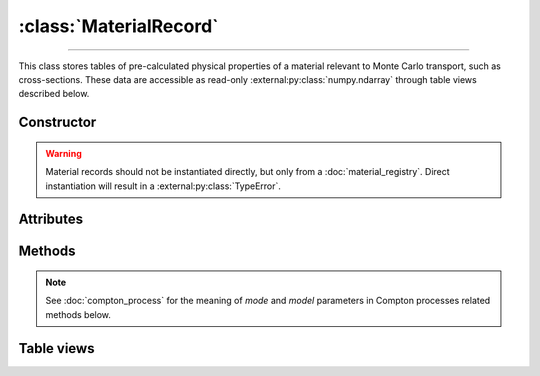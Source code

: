 :class:`MaterialRecord`
=======================

.. _MaterialRecord:

----

This class stores tables of pre-calculated physical properties of a material
relevant to Monte Carlo transport, such as cross-sections. These data are
accessible as read-only :external:py:class:`numpy.ndarray` through table views
described below.


Constructor
-----------

.. py:class:: MaterialRecord(*args, **kwargs)

.. warning::

   Material records should not be instantiated directly, but only from a
   :doc:`material_registry`. Direct instantiation will result in a
   :external:py:class:`TypeError`.


Attributes
----------

.. py:attribute:: Materialrecord.definition
   :type: MaterialDefinition

   The material definition from which the record was generated.

.. py:attribute:: Materialrecord.electrons
   :type: ElectronicStructure

   The electronic structure associated to this material.


Methods
-------

.. py:method:: MaterialRecord.absorption_cross_section() -> CrossSection

   Returns a read-only view of the cross-section table for absorption processes.

.. note::

   See :doc:`compton_process` for the meaning of `mode` and `model` parameters
   in Compton processes related methods below.

.. py:method:: MaterialRecord.compton_cdf(model=None, mode=None) -> CDF

   Returns a read-only view of the cumulative distribution function (CDF)
   describing a Compton collision.

.. py:method:: MaterialRecord.compton_cross_section(model=None, mode=None) -> CrossSection

   Returns a read-only view of the cross-section table for a given Compton
   process.

.. py:method:: MaterialRecord.compton_inverse_cdf(model=None, mode=None) -> InverseCDF

   Returns a read-only view of the inverse transform of the cumulative
   distribution function (CDF) describing a Compton collision.

.. py:method:: MaterialRecord.compton_weight(energy_in, energy_out, model=None, mode=None)

   This is a convenience function. It returns the Monte Carlo weight for the
   sampling of Compton collisions, for a given `model` and simulation `mode`.

.. py:method:: MaterialRecord.rayleigh_cross_section() -> CrossSection

   Returns a read-only view of the cross-section table for Rayleigh collisions.

.. py:method:: MaterialRecord.rayleigh_form_factor() -> FormFactor

   Returns a read-only view of the form factor describing Rayleigh collisions.


Table views
-----------

.. py:class:: CDF

   This class provides read-only views of tables that relate to the Cumulative
   Density Function (CDF) of a collision process. The CDF values are tabulated
   over an :math:`m \times n` grid of values, which depend on the energies of
   the incoming and outgoing photons, :math:`\nu_i` and :math:`\nu_f`,
   respectively. To map the support of :math:`\nu_f` onto :math:`(0,1)`, a
   logarithmic mapping is used, as it depends on the incoming energy
   :math:`\nu_i` (see the :py:attr:`x` attribute below).

   .. py:attribute:: energies_in
      :type: numpy.ndarray

      The :math:`m` energy values of the incoming photon (:math:`\nu_i`), for
      which the CDF was pre-computed.

   .. py:attribute:: material
      :type: MaterialRecord

      The collision's target material.

   .. py:attribute:: process
      :type: str

      A description of the interaction process.

   .. py:attribute:: values
      :type: numpy.ndarray

      The :math:`n \times m` table of pre-computed CDF values.

   .. py:attribute:: x
      :type: numpy.ndarray

      The :math:`n` mapped values for the energy :math:`\nu_f` of the outgoing
      photon, given as

      .. math::

         x = \frac{\ln(\nu_f/\nu_\text{min})}{\ln(\nu_\text{max}/\nu_\text{min})},

      where :math:`(\nu_\text{min}, \nu_\text{max})` is the DCS support,
      depending on :math:`\nu_i`. See the :py:meth:`energies_out` method below
      for the converse mapping.

   .. py:method:: __call__(energy_in: float, energy_out: float | numpy.ndarray)

      Returns interpolated CDF value(s) for *energy_in* (:math:`\nu_i`) and
      *energy_out* (:math:`\nu_f`). The latter can be specified as a
      :external:py:class:`numpy.ndarray`.

   .. py:method:: energies_out(index: int)

      Returns the :math:`m` values of the outgoing photon energy (:math:`\nu_f`)
      corresponding to the specified *index* for the incoming photon energy
      (:math:`\nu_i`).


.. py:class:: CrossSection

   This class provides read-only views of tables that relate to the
   cross-section of a collision process. The cross-section values are tabulated
   over a grid of :math:`m` nodes, which depend on the energy :math:`\nu_i`
   of the incoming photon.

   .. py:attribute:: energies
      :type: numpy.ndarray

      The :math:`m` energy values of the incoming photon (:math:`\nu_i`), for
      which the cross-section was pre-computed.

   .. py:attribute:: material
      :type: MaterialRecord

      The collision's target material.

   .. py:attribute:: process
      :type: str

      A description of the interaction process.

   .. py:attribute:: values
      :type: numpy.ndarray

      The :math:`m` pre-computed cross-section values.

   .. py:method:: __call__(energy: float | numpy.ndarray)

      Returns interpolated cross-section value(s) for the specified *energy*
      (:math:`\nu_i`) which can be either a float or a
      :external:py:class:`numpy.ndarray`.

.. py:class:: FormFactor

   This class provides read-only views of tables that relate to the form-factor
   of a collision process. The form-factor values are tabulated over a grid of
   :math:`m` nodes, which depend on the transfered momentum :math:`q`.

   .. py:attribute:: material
      :type: MaterialRecord

      The collision's target material.

   .. py:attribute:: momenta
      :type: numpy.ndarray

      The :math:`m` momenta values (:math:`q`), for which the form-factor was
      computed.

   .. py:attribute:: process
      :type: str

      A description of the interaction process.

   .. py:attribute:: values
      :type: numpy.ndarray

      The :math:`m` computed form-factor values.

   .. py:method:: __call__(momentum: float | numpy.ndarray)

      Returns interpolated form-factor value(s) for the specified *momentum*
      (:math:`q`) which can be either a float or a
      :external:py:class:`numpy.ndarray`.

.. py:class:: InverseCDF

   This class provides read-only views of tables that relate to the inverse of
   the Cumulative Density Function (CDF) of a collision process, i.e. energy
   values of the outgoing photon (:math:`\nu_f`). The inverse CDF values are
   tabulated over an :math:`m \times n` grid of values, which depend on the
   energy of the incoming photons (:math:`\nu_i`) and the CDF values (in
   :math:`(0,1)`).

   .. py:attribute:: cdf
      :type: numpy.ndarray

      The :math:`n` CDF values of the collision process, for
      which the outgoing photon energy (:math:`\nu_f`) was pre-computed.

   .. py:attribute:: energies
      :type: numpy.ndarray

      The :math:`m` energy values of the incoming photon (:math:`\nu_i`), for
      which the inverse CDF was pre-computed.

   .. py:attribute:: material
      :type: MaterialRecord

      The collision's target material.

   .. py:attribute:: process
      :type: str

      A description of the interaction process.

   .. py:attribute:: values
      :type: numpy.ndarray

      The :math:`n \times m` table of pre-computed inverse CDF values, i.e.
      outgoing photon energies (:math:`\nu_f`).

   .. py:attribute:: weights
      :type: numpy.ndarray

      The :math:`n \times m` table of pre-computed sampling weights, in case of
      an inverse collision process, or :python:`None` otherwise.

   .. py:method:: __call__(energy: float, cdf: float | numpy.ndarray)

      Returns interpolated inverse CDF value(s) for the specified incoming
      *energy* (:math:`\nu_i`) and *cdf* value(s). The latter can be a
      :external:py:class:`numpy.ndarray`.
